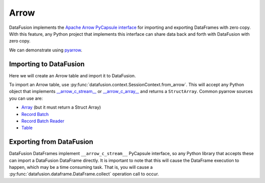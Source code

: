 .. Licensed to the Apache Software Foundation (ASF) under one
.. or more contributor license agreements.  See the NOTICE file
.. distributed with this work for additional information
.. regarding copyright ownership.  The ASF licenses this file
.. to you under the Apache License, Version 2.0 (the
.. "License"); you may not use this file except in compliance
.. with the License.  You may obtain a copy of the License at

..   http://www.apache.org/licenses/LICENSE-2.0

.. Unless required by applicable law or agreed to in writing,
.. software distributed under the License is distributed on an
.. "AS IS" BASIS, WITHOUT WARRANTIES OR CONDITIONS OF ANY
.. KIND, either express or implied.  See the License for the
.. specific language governing permissions and limitations
.. under the License.

Arrow
=====

DataFusion implements the 
`Apache Arrow PyCapsule interface <https://arrow.apache.org/docs/format/CDataInterface/PyCapsuleInterface.html>`_
for importing and exporting DataFrames with zero copy. With this feature, any Python
project that implements this interface can share data back and forth with DataFusion
with zero copy.

We can demonstrate using `pyarrow <https://arrow.apache.org/docs/python/index.html>`_.

Importing to DataFusion
-----------------------

Here we will create an Arrow table and import it to DataFusion.

To import an Arrow table, use :py:func:`datafusion.context.SessionContext.from_arrow`.
This will accept any Python object that implements
`__arrow_c_stream__ <https://arrow.apache.org/docs/format/CDataInterface/PyCapsuleInterface.html#arrowstream-export>`_
or `__arrow_c_array__ <https://arrow.apache.org/docs/format/CDataInterface/PyCapsuleInterface.html#arrowarray-export>`_
and returns a ``StructArray``. Common pyarrow sources you can use are:

- `Array <https://arrow.apache.org/docs/python/generated/pyarrow.Array.html>`_ (but it must return a Struct Array)
- `Record Batch <https://arrow.apache.org/docs/python/generated/pyarrow.RecordBatch.html>`_
- `Record Batch Reader <https://arrow.apache.org/docs/python/generated/pyarrow.RecordBatchReader.html>`_
- `Table <https://arrow.apache.org/docs/python/generated/pyarrow.Table.html>`_

.. ipython:: python

    from datafusion import SessionContext
    import pyarrow as pa

    data = {"a": [1, 2, 3], "b": [4, 5, 6]}
    table = pa.Table.from_pydict(data)

    ctx = SessionContext()
    df = ctx.from_arrow(table)
    df

Exporting from DataFusion
-------------------------

DataFusion DataFrames implement ``__arrow_c_stream__`` PyCapsule interface, so any
Python library that accepts these can import a DataFusion DataFrame directly. It is
important to note that this will cause the DataFrame execution to happen, which may be
a time consuming task. That is, you will cause a :py:func:`datafusion.dataframe.DataFrame.collect`
operation call to occur.


.. ipython:: python

    df = df.select((col("a") * lit(1.5)).alias("c"), lit("df").alias("d"))
    pa.table(df)

